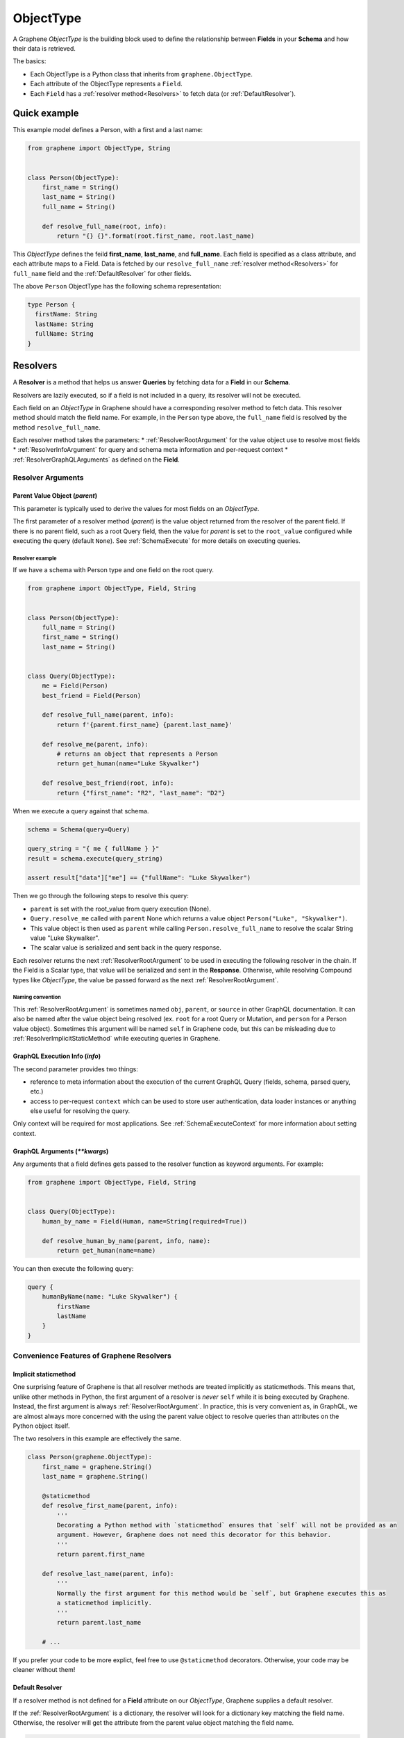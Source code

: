 .. _ObjectType:

ObjectType
==========

A Graphene *ObjectType* is the building block used to define the relationship between **Fields** in your **Schema** and how their data is retrieved.

The basics:

- Each ObjectType is a Python class that inherits from ``graphene.ObjectType``.
- Each attribute of the ObjectType represents a ``Field``.
- Each ``Field`` has a :ref:`resolver method<Resolvers>` to fetch data (or :ref:`DefaultResolver`).

Quick example
-------------

This example model defines a Person, with a first and a last name:

.. code:: python

    from graphene import ObjectType, String


    class Person(ObjectType):
        first_name = String()
        last_name = String()
        full_name = String()

        def resolve_full_name(root, info):
            return "{} {}".format(root.first_name, root.last_name)

This *ObjectType* defines the feild **first\_name**, **last\_name**, and **full\_name**. Each field is specified as a class attribute, and each attribute maps to a Field. Data is fetched by our ``resolve_full_name`` :ref:`resolver method<Resolvers>` for ``full_name`` field and the :ref:`DefaultResolver` for other fields.

The above ``Person`` ObjectType has the following schema representation:

.. code::

    type Person {
      firstName: String
      lastName: String
      fullName: String
    }

.. _Resolvers:

Resolvers
---------

A **Resolver** is a method that helps us answer **Queries** by fetching data for a **Field** in our **Schema**.

Resolvers are lazily executed, so if a field is not included in a query, its resolver will not be executed.

Each field on an *ObjectType* in Graphene should have a corresponding resolver method to fetch data. This resolver method should match the field name. For example, in the ``Person`` type above, the ``full_name`` field is resolved by the method ``resolve_full_name``.

Each resolver method takes the parameters:
* :ref:`ResolverRootArgument` for the value object use to resolve most fields
* :ref:`ResolverInfoArgument` for query and schema meta information and per-request context
* :ref:`ResolverGraphQLArguments` as defined on the **Field**.

.. _ResolverArguments:

Resolver Arguments
~~~~~~~~~~~~~~~~~~

.. _ResolverRootArgument:

Parent Value Object (*parent*)
******************************

This parameter is typically used to derive the values for most fields on an *ObjectType*.

The first parameter of a resolver method (*parent*) is the value object returned from the resolver of the parent field. If there is no parent field, such as a root Query field, then the value for *parent* is set to the ``root_value`` configured while executing the query (default ``None``). See :ref:`SchemaExecute` for more details on executing queries.

Resolver example
^^^^^^^^^^^^^^^^

If we have a schema with Person type and one field on the root query.

.. code:: python

    from graphene import ObjectType, Field, String


    class Person(ObjectType):
        full_name = String()
        first_name = String()
        last_name = String()


    class Query(ObjectType):
        me = Field(Person)
        best_friend = Field(Person)

        def resolve_full_name(parent, info):
            return f'{parent.first_name} {parent.last_name}'

        def resolve_me(parent, info):
            # returns an object that represents a Person
            return get_human(name="Luke Skywalker")

        def resolve_best_friend(root, info):
            return {"first_name": "R2", "last_name": "D2"}

When we execute a query against that schema.

.. code:: python

    schema = Schema(query=Query)

    query_string = "{ me { fullName } }"
    result = schema.execute(query_string)

    assert result["data"]["me"] == {"fullName": "Luke Skywalker")

Then we go through the following steps to resolve this query:

* ``parent`` is set with the root_value from query execution (None).
* ``Query.resolve_me`` called with ``parent`` None which returns a value object ``Person("Luke", "Skywalker")``.
* This value object is then used as ``parent`` while calling ``Person.resolve_full_name`` to resolve the scalar String value "Luke Skywalker".
* The scalar value is serialized and sent back in the query response.

Each resolver returns the next :ref:`ResolverRootArgument` to be used in executing the following resolver in the chain. If the Field is a Scalar type, that value will be serialized and sent in the **Response**. Otherwise, while resolving Compound types like *ObjectType*, the value be passed forward as the next :ref:`ResolverRootArgument`.

Naming convention
^^^^^^^^^^^^^^^^^

This :ref:`ResolverRootArgument` is sometimes named ``obj``, ``parent``, or ``source`` in other GraphQL documentation. It can also be named after the value object being resolved (ex. ``root`` for a root Query or Mutation, and ``person`` for a Person value object). Sometimes this argument will be named ``self`` in Graphene code, but this can be misleading due to :ref:`ResolverImplicitStaticMethod` while executing queries in Graphene.

.. _ResolverInfoArgument:

GraphQL Execution Info (*info*)
*******************************

The second parameter provides two things:

* reference to meta information about the execution of the current GraphQL Query (fields, schema, parsed query, etc.)
* access to per-request ``context`` which can be used to store user authentication, data loader instances or anything else useful for resolving the query.

Only context will be required for most applications. See :ref:`SchemaExecuteContext` for more information about setting context.

.. _ResolverGraphQLArguments:

GraphQL Arguments (*\*\*kwargs*)
********************************

Any arguments that a field defines gets passed to the resolver function as
keyword arguments. For example:

.. code:: python

    from graphene import ObjectType, Field, String


    class Query(ObjectType):
        human_by_name = Field(Human, name=String(required=True))

        def resolve_human_by_name(parent, info, name):
            return get_human(name=name)

You can then execute the following query:

.. code::

    query {
        humanByName(name: "Luke Skywalker") {
            firstName
            lastName
        }
    }

Convenience Features of Graphene Resolvers
~~~~~~~~~~~~~~~~~~~~~~~~~~~~~~~~~~~~~~~~~~

.. _ResolverImplicitStaticMethod:

Implicit staticmethod
*********************

One surprising feature of Graphene is that all resolver methods are treated implicitly as staticmethods. This means that, unlike other methods in Python, the first argument of a resolver is *never* ``self`` while it is being executed by Graphene. Instead, the first argument is always :ref:`ResolverRootArgument`.  In practice, this is very convenient as, in GraphQL, we are almost always more concerned with the using the parent value object to resolve queries than attributes on the Python object itself.

The two resolvers in this example are effectively the same.

.. code:: python

    class Person(graphene.ObjectType):
        first_name = graphene.String()
        last_name = graphene.String()

        @staticmethod
        def resolve_first_name(parent, info):
            '''
            Decorating a Python method with `staticmethod` ensures that `self` will not be provided as an
            argument. However, Graphene does not need this decorator for this behavior.
            '''
            return parent.first_name

        def resolve_last_name(parent, info):
            '''
            Normally the first argument for this method would be `self`, but Graphene executes this as
            a staticmethod implicitly.
            '''
            return parent.last_name

        # ...

If you prefer your code to be more explict, feel free to use ``@staticmethod`` decorators. Otherwise, your code may be cleaner without them!

.. _DefaultResolver:

Default Resolver
****************

If a resolver method is not defined for a **Field** attribute on our *ObjectType*, Graphene supplies a default resolver.

If the :ref:`ResolverRootArgument` is a dictionary, the resolver will look for a dictionary key matching the field name. Otherwise, the resolver will get the attribute from the parent value object matching the field name.

.. code:: python

    from collections import namedtuple

    PersonValueObject = namedtuple('Person', 'first_name', 'last_name')

    class Person(graphene.ObjectType):
        first_name = graphene.String()
        last_name = graphene.String()

    class Query(graphene.Object):
        me = graphene.Field(Person)
        my_best_friend = graphene.Field(Person)

        def resolve_me(parent, info):
            # always pass an object for `me` field
            return PersonValueObject(first_name='Luke', last_name='Skywalker')

        def resolve_my_best_friend(parent, info):
            # always pass a dictionary for `my_best_fiend_field`
            return {"first_name": "R2", "last_name": "D2"}

    schema = graphene.Schema(query=Query)
    result = schema.execute('''
        {
            me { firstName lastName }
            myBestFriend { firstName lastName }
        }
    ''')
    # With default resolvers we can resolve attributes from an object..
    assert result['data']['me'] == {"firstName": "Luke", "lastName": "Skywalker"}

    # With default resolvers, we can also resolve keys from a dictionary..
    assert result['data']['my_best_friend'] == {"firstName": "R2", "lastName": "D2"}

Advanced
~~~~~~~~

GraphQL Argument defaults
*************************

If you define an argument for a field that is not required (and in a query
execution it is not provided as an argument) it will not be passed to the
resolver function at all. This is so that the developer can differenciate
between a ``undefined`` value for an argument and an explicit ``null`` value.

For example, given this schema:

.. code:: python

    from graphene import ObjectType, String


    class Query(ObjectType):
        hello = String(required=True, name=String())

        def resolve_hello(parent, info, name):
            return name if name else 'World'

And this query:

.. code::

    query {
        hello
    }

An error will be thrown:

.. code::

    TypeError: resolve_hello() missing 1 required positional argument: 'name'

You can fix this error in serveral ways. Either by combining all keyword arguments
into a dict:

.. code:: python

    class Query(ObjectType):
        hello = String(required=True, name=String())

        def resolve_hello(parent, info, **kwargs):
            name = kwargs.get('name', 'World')
            return f'Hello, {name}!'

Or by setting a default value for the keyword argument:

.. code:: python

    class Query(ObjectType):
        hello = String(required=True, name=String())

        def resolve_hello(parent, info, name='World'):
            return f'Hello, {name}!'

One can also set a default value for an Argument in the GraphQL schema itself using Graphene!

.. code:: python

    class Query(graphene.ObjectType):
        hello = graphene.String(
            required=True,
            name=graphene.Argument(graphene.String, default_value='World')
        )

        def resolve_hello(parent, info, name):
            return f'Hello, {name}!'

Resolvers outside the class
***************************

A field can use a custom resolver from outside the class:

.. code:: python

    from graphene import ObjectType, String

    def resolve_full_name(person, info):
        return '{} {}'.format(person.first_name, person.last_name)

    class Person(ObjectType):
        first_name = String()
        last_name = String()
        full_name = String(resolver=resolve_full_name)


Instances as value objects
**************************

Graphene ``ObjectType``\ s can act as value objects too. So with the
previous example you could use ``Person`` to capture data for each of the *ObjectType*'s fields.

.. code:: python

    peter = Person(first_name='Peter', last_name='Griffin')

    peter.first_name # prints "Peter"
    peter.last_name # prints "Griffin"

Field camelcasing
*****************

Graphene automatically camelcases fields on *ObjectType* from ``field_name`` to ``fieldName`` to conform with GraphQL standards. See :ref:`SchemaAutoCamelCase` for more information.

*ObjectType* Configuration - Class Arguments
---------------------------------------

Graphene uses class arguments on *ObjectType* to set different options.

GraphQL type name
~~~~~~~~~~~~~~~~~

By default the type name in the GraphQL schema will be the same as the class name
that defines the ``ObjectType``. This can be changed by setting the ``name``
property as a class argument:

.. code:: python

    class MyGraphQlSong(ObjectType, name="Song"):
        pass

GraphQL Description
~~~~~~~~~~~~~~~~~~~

The schema description of an *ObjectType* can be set as a docstring on the Python object or as a class argument.

.. code:: python

    class MyGraphQlSong(ObjectType, description = 'But if we set the description as a class argument, this value is used instead'):
        ''' We can set the schema description for an Object Type here on a docstring '''
        pass

Interfaces & Possible Types
~~~~~~~~~~~~~~~~~~~~~~~~~~~

Setting ``interfaces`` as class arguments specifies the GraphQL Interfaces that this Object implements.

Providing ``possible_types`` helps Graphene resolve ambiguous types such as interfaces or Unions.

See :ref:`Interfaces` for more information.

.. code:: python
    Song = namedtuple('Song', ('title', 'artist'))

    class MyGraphQlSong(ObjectType, interfaces=(Node,), possible_types=(Song,)):
        pass

.. _Interface: /docs/interfaces/
